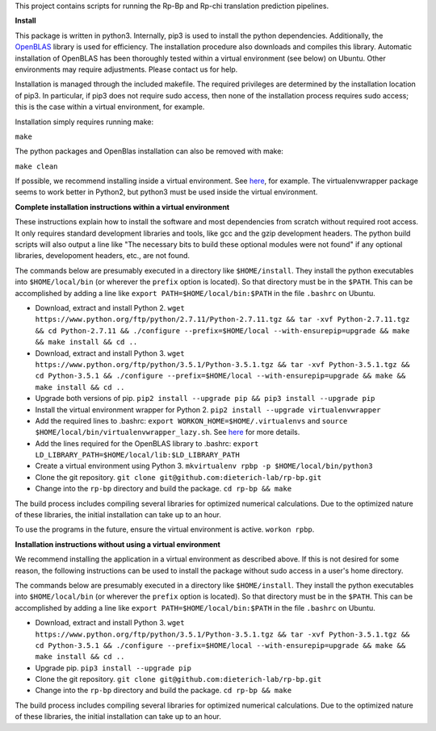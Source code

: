This project contains scripts for running the Rp-Bp and Rp-chi translation prediction pipelines.

**Install**

This package is written in python3. Internally, pip3 is used to install the python dependencies. Additionally, the `OpenBLAS <http://www.openblas.net/>`_ library is used for efficiency. The installation procedure also downloads and compiles this library. Automatic installation of OpenBLAS has been thoroughly tested within a virtual environment (see below) on Ubuntu. Other environments may require adjustments. Please contact us for help.

Installation is managed through the included makefile. The required privileges are determined by the installation location of pip3. In particular, if pip3 does not require sudo access, then none of the installation process requires sudo access; this is the case within a virtual environment, for example.

Installation simply requires running make:

``make``

The python packages and OpenBlas installation can also be removed with make:

``make clean``

If possible, we recommend installing inside a virtual environment. See `here 
<http://www.simononsoftware.com/virtualenv-tutorial-part-2/>`_, for example. The virtualenvwrapper package seems to work better in Python2, but python3 must be used inside the virtual environment.

**Complete installation instructions within a virtual environment**

These instructions explain how to install the software and most dependencies from scratch without required root access.
It only requires standard development libraries and tools, like gcc and the gzip development headers.
The python build scripts will also output a line like "The necessary bits to build these optional modules were not found" if any optional libraries, developoment headers, etc., are not found.

The commands below are presumably executed in a directory like ``$HOME/install``.
They install the python executables into ``$HOME/local/bin`` (or wherever the ``prefix`` option is located).
So that directory must be in the ``$PATH``.
This can be accomplished by adding a line like ``export PATH=$HOME/local/bin:$PATH`` in the file ``.bashrc`` on Ubuntu.

* Download, extract and install Python 2. ``wget https://www.python.org/ftp/python/2.7.11/Python-2.7.11.tgz && tar -xvf Python-2.7.11.tgz && cd Python-2.7.11 && ./configure --prefix=$HOME/local --with-ensurepip=upgrade && make && make install && cd ..``
* Download, extract and install Python 3. ``wget https://www.python.org/ftp/python/3.5.1/Python-3.5.1.tgz && tar -xvf Python-3.5.1.tgz && cd Python-3.5.1 && ./configure --prefix=$HOME/local --with-ensurepip=upgrade && make && make install && cd ..``
* Upgrade both versions of pip. ``pip2 install --upgrade pip && pip3 install --upgrade pip``
* Install the virtual environment wrapper for Python 2. ``pip2 install --upgrade virtualenvwrapper``
* Add the required lines to .bashrc: ``export WORKON_HOME=$HOME/.virtualenvs`` and ``source $HOME/local/bin/virtualenvwrapper_lazy.sh``. See `here <http://www.simononsoftware.com/virtualenv-tutorial-part-2/>`_ for more details.
* Add the lines required for the OpenBLAS library to .bashrc: ``export LD_LIBRARY_PATH=$HOME/local/lib:$LD_LIBRARY_PATH``
* Create a virtual environment using Python 3. ``mkvirtualenv rpbp -p $HOME/local/bin/python3``
* Clone the git repository. ``git clone git@github.com:dieterich-lab/rp-bp.git``
* Change into the ``rp-bp`` directory and build the package. ``cd rp-bp && make``

The build process includes compiling several libraries for optimized numerical calculations. Due to the optimized nature of these libraries, the initial installation can take up to an hour.

To use the programs in the future, ensure the virtual environment is active. ``workon rpbp``.

**Installation instructions without using a virtual environment**

We recommend installing the application in a virtual environment as described above.
If this is not desired for some reason, the following instructions can be used to install the package without sudo access in a user's home directory.

The commands below are presumably executed in a directory like ``$HOME/install``.
They install the python executables into ``$HOME/local/bin`` (or wherever the ``prefix`` option is located).
So that directory must be in the ``$PATH``.
This can be accomplished by adding a line like ``export PATH=$HOME/local/bin:$PATH`` in the file ``.bashrc`` on Ubuntu.

* Download, extract and install Python 3. ``wget https://www.python.org/ftp/python/3.5.1/Python-3.5.1.tgz && tar -xvf Python-3.5.1.tgz && cd Python-3.5.1 && ./configure --prefix=$HOME/local --with-ensurepip=upgrade && make && make install && cd ..``
* Upgrade pip. ``pip3 install --upgrade pip``
* Clone the git repository. ``git clone git@github.com:dieterich-lab/rp-bp.git``
* Change into the ``rp-bp`` directory and build the package. ``cd rp-bp && make``

The build process includes compiling several libraries for optimized numerical calculations. Due to the optimized nature of these libraries, the initial installation can take up to an hour.

